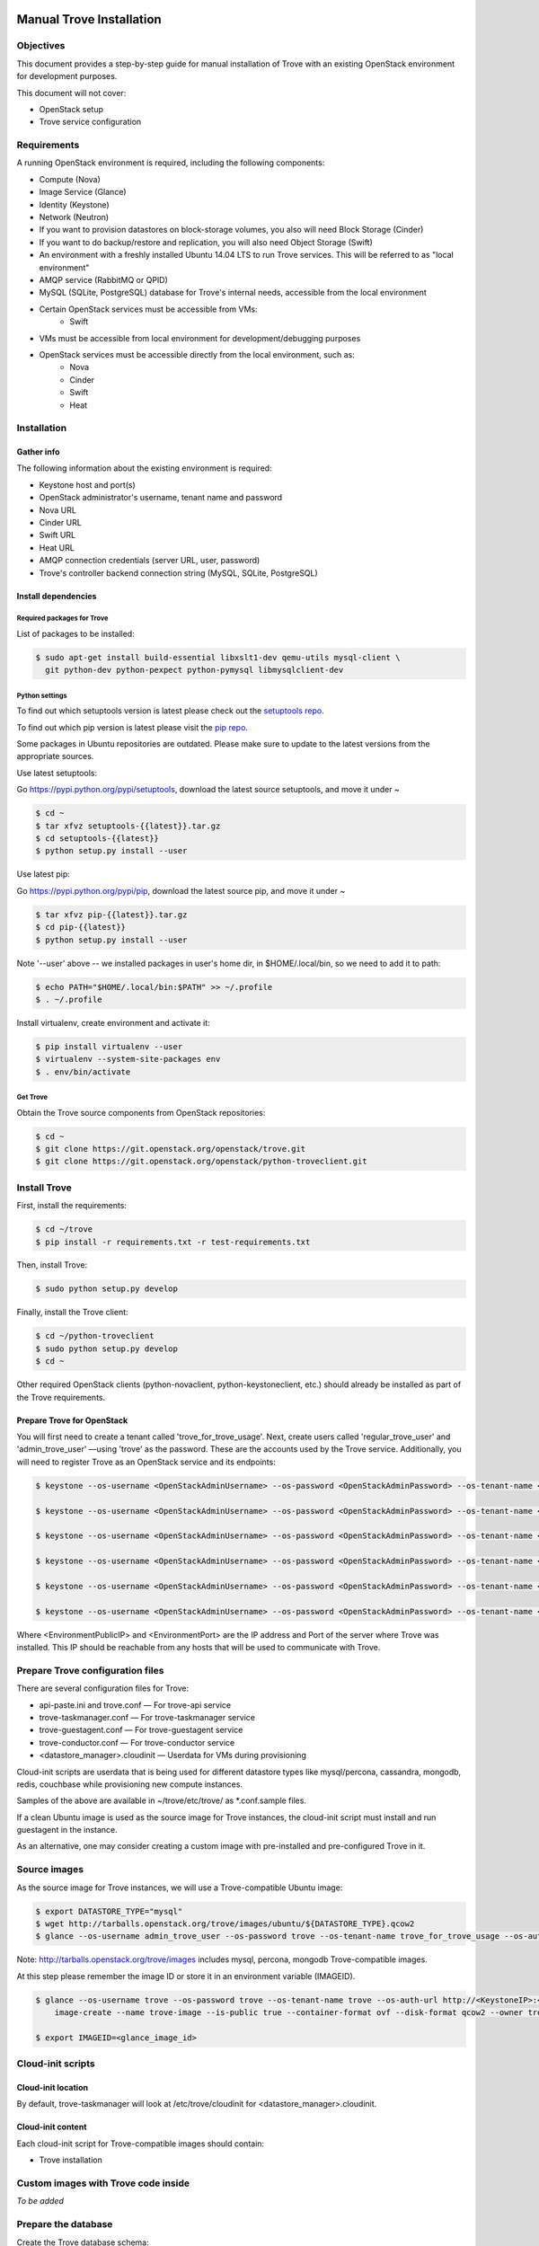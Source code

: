 .. _manual_install:

=========================
Manual Trove Installation
=========================

Objectives
==========

This document provides a step-by-step guide for manual installation of Trove with
an existing OpenStack environment for development purposes.

This document will not cover:

- OpenStack setup
- Trove service configuration

Requirements
============

A running OpenStack environment is required, including the following components:

- Compute (Nova)
- Image Service (Glance)
- Identity (Keystone)
- Network (Neutron)
- If you want to provision datastores on block-storage volumes, you also will need Block Storage (Cinder)
- If you want to do backup/restore and replication, you will also need Object Storage (Swift)
- An environment with a freshly installed Ubuntu 14.04 LTS to run Trove services.
  This will be referred to as "local environment"
- AMQP service (RabbitMQ or QPID)
- MySQL (SQLite, PostgreSQL) database for Trove's internal needs, accessible from the local environment
- Certain OpenStack services must be accessible from VMs:
    - Swift

- VMs must be accessible from local environment for development/debugging purposes

- OpenStack services must be accessible directly from the local environment, such as:
    - Nova
    - Cinder
    - Swift
    - Heat

Installation
============

-----------
Gather info
-----------

The following information about the existing environment is required:

- Keystone host and port(s)
- OpenStack administrator's username, tenant name and password
- Nova URL
- Cinder URL
- Swift URL
- Heat URL
- AMQP connection credentials (server URL, user, password)
- Trove's controller backend connection string (MySQL, SQLite, PostgreSQL)

--------------------
Install dependencies
--------------------

Required packages for Trove
---------------------------

List of packages to be installed:

.. code-block:: bash

   $ sudo apt-get install build-essential libxslt1-dev qemu-utils mysql-client \
     git python-dev python-pexpect python-pymysql libmysqlclient-dev

Python settings
---------------

To find out which setuptools version is latest please check out the `setuptools repo`_.

.. _setuptools repo: https://pypi.python.org/pypi/setuptools/

To find out which pip version is latest please visit the `pip repo`_.

.. _pip repo: https://pypi.python.org/pypi/pip/

Some packages in Ubuntu repositories are outdated. Please make sure to update to the latest versions from the appropriate sources.

Use latest setuptools:

Go https://pypi.python.org/pypi/setuptools, download the latest source setuptools, and move it under ~

.. code-block:: bash

    $ cd ~
    $ tar xfvz setuptools-{{latest}}.tar.gz
    $ cd setuptools-{{latest}}
    $ python setup.py install --user

Use latest pip:

Go https://pypi.python.org/pypi/pip, download the latest source pip, and move it under ~

.. code-block:: bash

    $ tar xfvz pip-{{latest}}.tar.gz
    $ cd pip-{{latest}}
    $ python setup.py install --user

Note '--user' above -- we installed packages in user's home dir, in $HOME/.local/bin, so we need to add it to path:

.. code-block:: bash

    $ echo PATH="$HOME/.local/bin:$PATH" >> ~/.profile
    $ . ~/.profile

Install virtualenv, create environment and activate it:

.. code-block:: bash

    $ pip install virtualenv --user
    $ virtualenv --system-site-packages env
    $ . env/bin/activate

Get Trove
---------

Obtain the Trove source components from OpenStack repositories:

.. code-block:: bash

    $ cd ~
    $ git clone https://git.openstack.org/openstack/trove.git
    $ git clone https://git.openstack.org/openstack/python-troveclient.git


Install Trove
=============

First, install the requirements:

.. code-block:: bash

    $ cd ~/trove
    $ pip install -r requirements.txt -r test-requirements.txt

Then, install Trove:

.. code-block:: bash

    $ sudo python setup.py develop

Finally, install the Trove client:

.. code-block:: bash

    $ cd ~/python-troveclient
    $ sudo python setup.py develop
    $ cd ~

Other required OpenStack clients (python-novaclient, python-keystoneclient, etc.) should already be installed as part of the Trove requirements.


---------------------------
Prepare Trove for OpenStack
---------------------------

You will first need to create a tenant called 'trove_for_trove_usage'.
Next, create users called 'regular_trove_user' and 'admin_trove_user' —using 'trove' as the password. These are the accounts used by the Trove service.
Additionally, you will need to register Trove as an OpenStack service and its endpoints:

.. code-block:: bash

    $ keystone --os-username <OpenStackAdminUsername> --os-password <OpenStackAdminPassword> --os-tenant-name <OpenStackAdminTenant> --os-auth-url http://<KeystoneIP>:<KeystonePort>/v2.0 tenant-create --user trove_for_trove_usage

    $ keystone --os-username <OpenStackAdminUsername> --os-password <OpenStackAdminPassword> --os-tenant-name <OpenStackAdminTenant> --os-auth-url http://<KeystoneIP>:<KeystonePort>/v2.0 user-create --user regular_trove_user --pass trove --tenant trove_for_trove_usage

    $ keystone --os-username <OpenStackAdminUsername> --os-password <OpenStackAdminPassword> --os-tenant-name <OpenStackAdminTenant> --os-auth-url http://<KeystoneIP>:<KeystonePort>/v2.0 user-create --user admin_trove_user --pass trove --tenant trove_for_trove_usage

    $ keystone --os-username <OpenStackAdminUsername> --os-password <OpenStackAdminPassword> --os-tenant-name <OpenStackAdminTenant> --os-auth-url http://<KeystoneIP>:<KeystonePort>/v2.0 user-role-add --user admin_trove_user --tenant trove_for_trove_usage --role admin

    $ keystone --os-username <OpenStackAdminUsername> --os-password <OpenStackAdminPassword> --os-tenant-name <OpenStackAdminTenant> --os-auth-url http://<KeystoneIP>:<KeystonePort>/v2.0 service-create --user trove --type database

    $ keystone --os-username <OpenStackAdminUsername> --os-password <OpenStackAdminPassword> --os-tenant-name <OpenStackAdminTenant> --os-auth-url http://<KeystoneIP>:<KeystonePort>/v2.0 endpoint-create --service trove --region RegionOne --publicurl 'http://<EnvironmentPublicIP>:<EnvironmentPort>/v1.0/$(tenant_id)s' --adminurl 'http://<EnvironmentPublicIP>:<EnvironmentPort>/v1.0/$(tenant_id)s' --internalurl 'http://<EnvironmentPublicIP>:<EnvironmentPort>/v1.0/$(tenant_id)s'

Where <EnvironmentPublicIP> and <EnvironmentPort> are the IP address and Port of the server where Trove was installed. This IP should be reachable from any hosts that will be used to communicate with Trove.

Prepare Trove configuration files
=================================

There are several configuration files for Trove:

- api-paste.ini and trove.conf — For trove-api service
- trove-taskmanager.conf — For trove-taskmanager service
- trove-guestagent.conf — For trove-guestagent service
- trove-conductor.conf — For trove-conductor service
- <datastore_manager>.cloudinit — Userdata for VMs during provisioning

Cloud-init scripts are userdata that is being used for different datastore types like mysql/percona, cassandra, mongodb, redis, couchbase while provisioning new compute instances.

Samples of the above are available in ~/trove/etc/trove/ as \*.conf.sample files.

If a clean Ubuntu image is used as the source image for Trove instances, the cloud-init script must install and run guestagent in the instance.

As an alternative, one may consider creating a custom image with pre-installed and pre-configured Trove in it.

Source images
=============

As the source image for Trove instances, we will use a Trove-compatible Ubuntu image:

.. code-block:: bash

    $ export DATASTORE_TYPE="mysql"
    $ wget http://tarballs.openstack.org/trove/images/ubuntu/${DATASTORE_TYPE}.qcow2
    $ glance --os-username admin_trove_user --os-password trove --os-tenant-name trove_for_trove_usage --os-auth-url http://<KeystoneIP>:<KeystoneAdminPort>/v2.0 image-create --name trove-image --is-public True --container-format ovf --disk-format qcow2 --file ${DATASTORE_TYPE}.qcow2

Note: http://tarballs.openstack.org/trove/images includes mysql, percona, mongodb Trove-compatible images.

At this step please remember the image ID or store it in an environment variable (IMAGEID).

.. code-block:: bash

    $ glance --os-username trove --os-password trove --os-tenant-name trove --os-auth-url http://<KeystoneIP>:<KeystoneAdminPort>/v2.0
        image-create --name trove-image --is-public true --container-format ovf --disk-format qcow2 --owner trove < precise.qcow2

    $ export IMAGEID=<glance_image_id>


Cloud-init scripts
==================

-------------------
Cloud-init location
-------------------

By default, trove-taskmanager will look at /etc/trove/cloudinit for <datastore_manager>.cloudinit.

------------------
Cloud-init content
------------------

Each cloud-init script for Trove-compatible images should contain:

- Trove installation

Custom images with Trove code inside
====================================

*To be added*

Prepare the database
====================

Create the Trove database schema:

- Connect to the storage backend (MySQL, PostgreSQL)
- Create a database called `trove` (this database will be used for storing Trove ORM)
- Compose connection string. Example: mysql+pymysql://<user>:<password>@<backend_host>:<backend_port>/<database_name>

Initialize the database
=======================

Once the database for Trove is created, its structure needs to be populated.

.. code-block:: bash

    $ trove-manage db_sync

Setup Trove Datastores
======================

---------
Datastore
---------

A Datastore is a data structure that describes a set of Datastore Versions, which consists of::

    - ID -- simple auto-generated UUID
    - Name -- user-defined attribute, actual name of a datastore
    - Datastore Versions


Example::

  - mysql, cassandra, redis, etc.

-----------------
Datastore Version
-----------------

A Datastore Version is a data structure that describes a version of a specific database pinned to datastore, which consists of::

    - ID — Simple auto-generated UUID
    - Datastore ID — Reference to Datastore
    - Name — User-defined attribute, actual name of a database version
    - Datastore manager — trove-guestagent manager that is used for datastore management
    - Image ID — Reference to a specific Glance image ID
    - Packages — Operating system specific packages that would be deployed onto datastore VM
    - Active — Boolean flag that defines if version can be used for instance deployment or not

Example::

  - ID - edb1d22a-b66d-4e86-be60-756240439272
  - Datastore ID - 9c3d890b-a2f2-4ba5-91b2-2997d0791502
  - Name - mysql-5.6
  - Datastore manager - mysql
  - Image ID - d73a402-3953-4721-8c99-86fc72e1cb51
  - Packages - mysql-server=5.5, percona-xtrabackup=2.1
  - Active - True

--------------------------------------------
Datastore and Datastore Version registration
--------------------------------------------

To register a datastore, you must execute:

.. code-block:: bash

    $ export DATASTORE_TYPE="mysql" # available options: mysql, mongodb, postgresql, redis, cassandra, couchbase, couchdb, db2, vertica, etc.

    $ export DATASTORE_VERSION="5.6" # available options: for cassandra 2.0.x, for mysql: 5.x, for mongodb: 2.x.x, etc.

    $ export PACKAGES="mysql-server-5.6" # available options: cassandra=2.0.9, mongodb=2.0.4, etc

    $ export IMAGEID="9910350b-77e3-4790-86be-b971d0cf9175" # Glance image ID of the relevant Datastore version (see Source images section)

    $ trove-manage datastore_update ${DATASTORE_TYPE} ""

    $ trove-manage datastore_version_update ${DATASTORE_TYPE} ${DATASTORE_VERSION} ${DATASTORE_TYPE} ${IMAGEID} ${PACKAGES} 1

    $ trove-manage datastore_update ${DATASTORE_TYPE} ${DATASTORE_VERSION}

=========
Run Trove
=========

Trove services configuration and tuning
=======================================

*To be added*

Starting Trove services
=======================

Run trove-api:

.. code-block:: bash

    $ trove-api --config-file=${TROVE_CONF_DIR}/trove-api.conf &

Run trove-taskmanager:

.. code-block:: bash

    $ trove-taskmanager --config-file=${TROVE_CONF_DIR}/trove-taskamanger.conf &

Run trove-conductor:

.. code-block:: bash

   $ trove-conductor --config-file=${TROVE_CONF_DIR}/trove-conductor.conf &

=================
Trove interaction
=================

Keystonerc
==========

You need to build a `keystonerc` file that contains data to simplify the auth processes while using the Trove client:

.. code-block:: bash

        export OS_TENANT_NAME=trove

        export OS_USERNAME=regular_trove_user

        export OS_PASSWORD=trove

        export OS_AUTH_URL="http://<KeystoneIP>:<KeystonePort>/v2.0/"

        export OS_AUTH_STRATEGY=keystone

Trove deployment verification
=============================

First you need to execute:

.. code-block:: bash

    $ . keystonerc

To see `help` for a specific command:

.. code-block:: bash

    $ trove help <command>

To create an instance:

.. code-block:: bash

    $ trove create <name> <flavor_id>
                    [--size <size>]
                    [--databases <databases> [<databases> ...]]
                    [--users <users> [<users> ...]] [--backup <backup>]
                    [--availability_zone <availability_zone>]
                    [--datastore <datastore>]
                    [--datastore_version <datastore_version>]
                    [--nic <net-id=net-uuid,v4-fixed-ip=ip-addr,port-id=port-uuid>]
                    [--configuration <configuration>]
                    [--replica_of <source_id>]

===============
Troubleshooting
===============

No instance IPs in the output of 'trove show <instance_id>'
===========================================================

If the Trove instance was successfully created, is showing ACTIVE state and working, yet there is no IP address for the instance shown in the output of 'trove show <instance_id>, then confirm the following lines are added to trove.conf ::

    network_label_regex = ^NETWORK_NAME$

where NETWORK_NAME should be replaced with real name of the network to which the instance is connected to.

To decide which network would you like to attach a Trove instance to, run the following command:

.. code-block:: bash

   $ nova net-list

or

.. code-block:: bash

   $ neutron net-list

One possible way to find the network name is to execute the 'nova list' command. The output will list all OpenStack instances for the tenant, including network information. Look for ::

    NETWORK_NAME=IP_ADDRESS


Additional information
======================

Additional information can be found in the OpenStack installation guide for the trove project. This document can be found under the "Installation Tutorials and Guides" section of the OpenStack Documentation.

For the current documentation, visit:

http://docs.openstack.org/index.html#install-guides

Select the link for "Installation Tutorials and Guides"

The installation guides for trove (the Database Service) can be found under the appropriate operating system.

If you are interested in documentation for a specific OpenStack release, visit:

http://docs.openstack.org/<release-code-name>/

For example, the documentation for the Newton release is found at:

http://docs.openstack.org/newton/

and the documentation for the Mitaka release is found at:

http://docs.openstack.org/mitaka/

